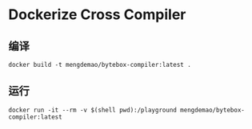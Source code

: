 * Dockerize Cross Compiler

** 编译
#+BEGIN_SRC shell
docker build -t mengdemao/bytebox-compiler:latest .
#+END_SRC

** 运行

#+BEGIN_SRC shell
docker run -it --rm -v $(shell pwd):/playground mengdemao/bytebox-compiler:latest
#+END_SRC
